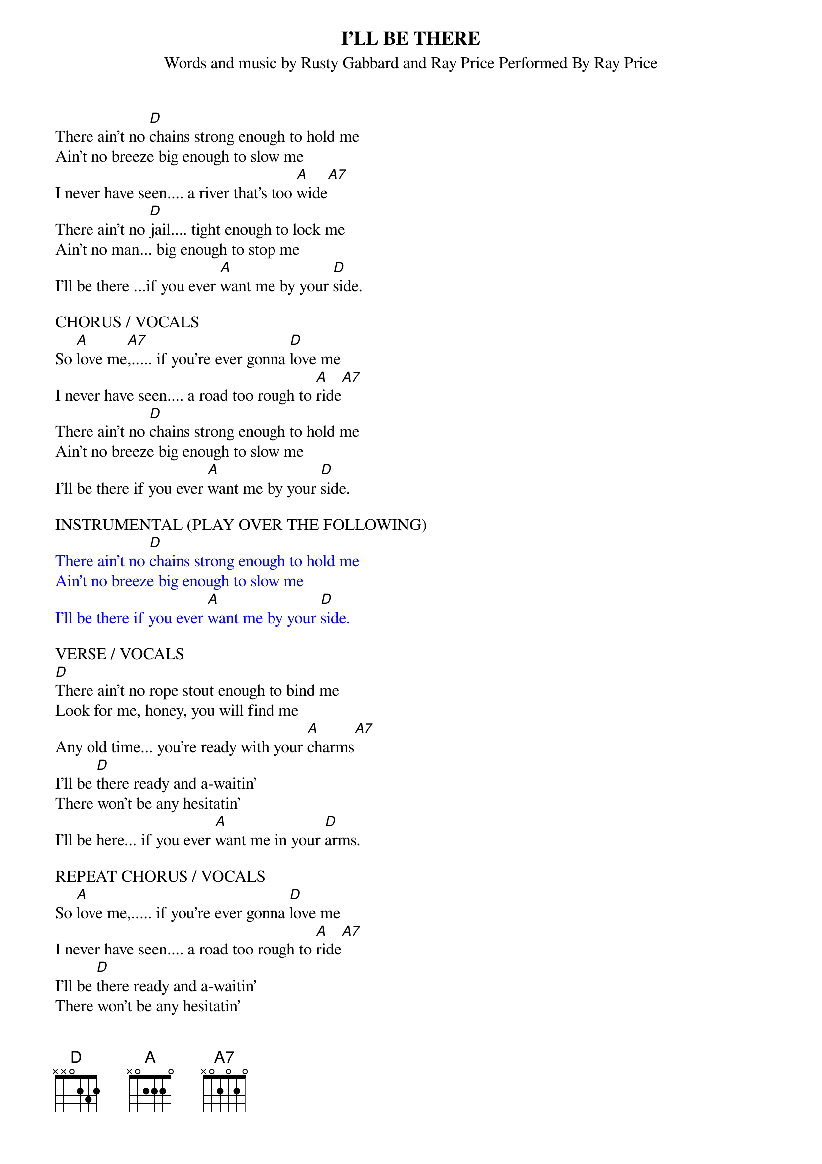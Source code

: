 {t: I'LL BE THERE}
{st: Words and music by Rusty Gabbard and Ray Price Performed By Ray Price}

There ain't no [D]chains strong enough to hold me
Ain't no breeze big enough to slow me
I never have seen.... a river that's too [A]wide[A7]
There ain't no [D]jail.... tight enough to lock me
Ain't no man... big enough to stop me
I'll be there ...if you ever [A]want me by your [D]side.

CHORUS / VOCALS
So [A]love me[A7],..... if you're ever gonna [D]love me
I never have seen.... a road too rough to [A]ride[A7]
There ain't no [D]chains strong enough to hold me
Ain't no breeze big enough to slow me
I'll be there if you ever [A]want me by your [D]side.

INSTRUMENTAL (PLAY OVER THE FOLLOWING)
{textcolour: blue}
There ain't no [D]chains strong enough to hold me
Ain't no breeze big enough to slow me
I'll be there if you ever [A]want me by your [D]side.
{textcolour}

VERSE / VOCALS
[D]There ain't no rope stout enough to bind me
Look for me, honey, you will find me
Any old time... you're ready with your [A]charms[A7]
I'll be [D]there ready and a-waitin'
There won't be any hesitatin'
I'll be here... if you ever [A]want me in your [D]arms.

REPEAT CHORUS / VOCALS
So [A]love me,..... if you're ever gonna [D]love me
I never have seen.... a road too rough to [A]ride[A7]
I'll be [D]there ready and a-waitin'
There won't be any hesitatin'
I'll be there if you ever [A]want me by your [D]side.

TAGG
[D]I'll be there if you ever [A7]want me by your [D]side.///

